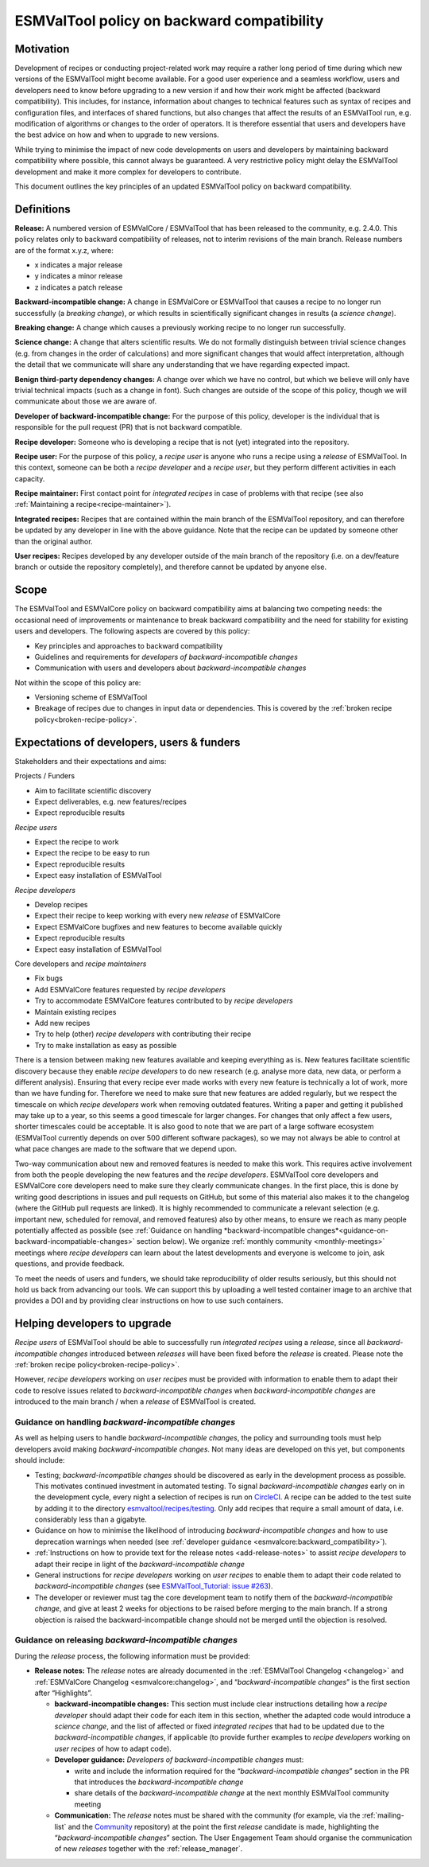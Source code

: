.. _backward-compatibility-policy:

ESMValTool policy on backward compatibility
===========================================

Motivation
----------

Development of recipes or conducting project-related work may require a
rather long period of time during which new versions of the ESMValTool
might become available. For a good user experience and a seamless
workflow, users and developers need to know before upgrading to a new
version if and how their work might be affected (backward
compatibility). This includes, for instance, information about changes
to technical features such as syntax of recipes and configuration files,
and interfaces of shared functions, but also changes that affect the
results of an ESMValTool run, e.g. modification of algorithms or changes
to the order of operators. It is therefore essential that users and
developers have the best advice on how and when to upgrade to new
versions.

While trying to minimise the impact of new code developments on users
and developers by maintaining backward compatibility where possible,
this cannot always be guaranteed. A very restrictive policy might delay
the ESMValTool development and make it more complex for developers to
contribute.

This document outlines the key principles of an updated ESMValTool policy
on backward compatibility.

Definitions
-----------

**Release:** A numbered version of ESMValCore / ESMValTool that has been
released to the community, e.g. 2.4.0. This policy relates only to
backward compatibility of releases, not to interim revisions of the main
branch. Release numbers are of the format x.y.z, where:

-  x indicates a major release
-  y indicates a minor release
-  z indicates a patch release

**Backward-incompatible change:** A change in ESMValCore or ESMValTool that causes a
recipe to no longer run successfully (a *breaking change*), or which
results in scientifically significant changes in results (a *science
change*).

**Breaking change:** A change which causes a previously working recipe
to no longer run successfully.

**Science change:** A change that alters scientific results. We do not
formally distinguish between trivial science changes (e.g. from changes
in the order of calculations) and more significant changes that would
affect interpretation, although the detail that we communicate will
share any understanding that we have regarding expected impact.

**Benign third-party dependency changes:** A change over which we have
no control, but which we believe will only have trivial technical
impacts (such as a change in font). Such changes are outside of the
scope of this policy, though we will communicate about those we are
aware of.

**Developer of backward-incompatible change:** For the purpose of this
policy, developer is the individual that is responsible for the pull
request (PR) that is not backward compatible.

**Recipe developer:** Someone who is developing a recipe that is not
(yet) integrated into the repository.

**Recipe user:** For the purpose of this policy, a *recipe user* is
anyone who runs a recipe using a *release* of ESMValTool. In this
context, someone can be both a *recipe developer* and a *recipe user*,
but they perform different activities in each capacity.

**Recipe maintainer:** First contact point for *integrated recipes* in
case of problems with that recipe (see also :ref:`Maintaining a recipe<recipe-maintainer>`).

**Integrated recipes:** Recipes that are contained within the main
branch of the ESMValTool repository, and can therefore be updated by any
developer in line with the above guidance. Note that the recipe can be
updated by someone other than the original author.

**User recipes:** Recipes developed by any developer outside of the main
branch of the repository (i.e. on a dev/feature branch or outside the
repository completely), and therefore cannot be updated by anyone else.

Scope
-----

The ESMValTool and ESMValCore policy on backward compatibility aims at balancing two
competing needs: the occasional need of improvements or maintenance to
break backward compatibility and the need for stability for existing
users and developers. The following aspects are covered by this policy:

-  Key principles and approaches to backward compatibility
-  Guidelines and requirements for *developers of backward-incompatible
   changes*
-  Communication with users and developers about *backward-incompatible
   changes*

Not within the scope of this policy are:

-  Versioning scheme of ESMValTool
-  Breakage of recipes due to changes in input data or dependencies.
   This is covered by the :ref:`broken recipe policy<broken-recipe-policy>`.

Expectations of developers, users & funders
-------------------------------------------

Stakeholders and their expectations and aims:

Projects / Funders

-  Aim to facilitate scientific discovery
-  Expect deliverables, e.g. new features/recipes
-  Expect reproducible results

*Recipe users*

-  Expect the recipe to work
-  Expect the recipe to be easy to run
-  Expect reproducible results
-  Expect easy installation of ESMValTool

*Recipe developers*

-  Develop recipes
-  Expect their recipe to keep working with every new *release* of
   ESMValCore
-  Expect ESMValCore bugfixes and new features to become available
   quickly
-  Expect reproducible results
-  Expect easy installation of ESMValTool

Core developers and *recipe maintainers*

-  Fix bugs
-  Add ESMValCore features requested by *recipe developers*
-  Try to accommodate ESMValCore features contributed to by *recipe
   developers*
-  Maintain existing recipes
-  Add new recipes
-  Try to help (other) *recipe developers* with contributing their
   recipe
-  Try to make installation as easy as possible

There is a tension between making new features available and keeping
everything as is. New features facilitate scientific discovery because
they enable *recipe developers* to do new research (e.g. analyse more
data, new data, or perform a different analysis). Ensuring that every
recipe ever made works with every new feature is technically a lot of
work, more than we have funding for. Therefore we need to make sure that
new features are added regularly, but we respect the timescale on which
*recipe developers* work when removing outdated features. Writing a
paper and getting it published may take up to a year, so this seems a
good timescale for larger changes. For changes that only affect a few
users, shorter timescales could be acceptable. It is also good to note
that we are part of a large software ecosystem (ESMValTool currently
depends on over 500 different software packages), so we may not always
be able to control at what pace changes are made to the software that we
depend upon.

Two-way communication about new and removed features is needed to make
this work. This requires active involvement from both the people
developing the new features and the *recipe developers*. ESMValTool core
developers and ESMValCore core developers need to make sure they clearly
communicate changes. In the first place, this is done by writing good
descriptions in issues and pull requests on GitHub, but some of this
material also makes it to the changelog (where the GitHub pull requests
are linked). It is highly recommended to communicate a relevant
selection (e.g. important new, scheduled for removal, and removed
features) also by other means, to ensure we reach as many people
potentially affected as possible (see :ref:`Guidance on handling
*backward-incompatible changes*<guidance-on-backward-incompatiable-changes>`
section below).
We organize :ref:`monthly community <monthly-meetings>` meetings where
*recipe developers* can learn about the latest developments and everyone is
welcome to join, ask questions, and provide feedback.

To meet the needs of users and funders, we should take reproducibility
of older results seriously, but this should not hold us back from
advancing our tools. We can support this by uploading a well tested
container image to an archive that provides a DOI and by providing clear
instructions on how to use such containers.

Helping developers to upgrade
-----------------------------

*Recipe users* of ESMValTool should be able to successfully run
*integrated recipes* using a *release*, since all
*backward-incompatible changes* introduced between *releases* will have
been fixed before the *release* is created. Please note the
:ref:`broken recipe policy<broken-recipe-policy>`.

However, *recipe developers* working on *user recipes* must be provided
with information to enable them to adapt their code to resolve issues
related to *backward-incompatible changes* when *backward-incompatible
changes* are introduced to the main branch / when a *release* of
ESMValTool is created.

.. _guidance-on-backward-incompatiable-changes:

Guidance on handling *backward-incompatible changes*
~~~~~~~~~~~~~~~~~~~~~~~~~~~~~~~~~~~~~~~~~~~~~~~~~~~~

As well as helping users to handle *backward-incompatible changes*, the
policy and surrounding tools must help developers avoid making
*backward-incompatible changes*. Not many ideas are developed on this yet,
but components should include:

-  Testing; *backward-incompatible changes* should be discovered as
   early in the development process as possible. This motivates
   continued investment in automated testing.
   To signal *backward-incompatible changes* early on in the development cycle,
   every night a selection of recipes is run on
   `CircleCI <https://app.circleci.com/pipelines/github/ESMValGroup/ESMValTool?branch=main>`__.
   A recipe can be added to the test suite by adding it to the directory
   `esmvaltool/recipes/testing <https://github.com/ESMValGroup/ESMValTool/tree/main/esmvaltool/recipes/testing>`__.
   Only add recipes that require a small amount of data, i.e. considerably less
   than a gigabyte.
-  Guidance on how to minimise the likelihood of introducing
   *backward-incompatible changes* and how to use deprecation warnings
   when needed (see :ref:`developer guidance <esmvalcore:backward_compatibility>`).
-  :ref:`Instructions on how to provide text for the release notes <add-release-notes>`
   to assist *recipe developers* to adapt their recipe in light of the
   *backward-incompatible change*
-  General instructions for *recipe developers* working on *user
   recipes* to enable them to adapt their code related to
   *backward-incompatible changes* (see `ESMValTool_Tutorial: issue
   #263 <https://github.com/ESMValGroup/ESMValTool_Tutorial/issues/263>`__).
-  The developer or reviewer must tag the core development team to
   notify them of the *backward-incompatible change*, and give at least
   2 weeks for objections to be raised before merging to the main
   branch. If a strong objection is raised the backward-incompatible
   change should not be merged until the objection is resolved.


.. _guidance-on-releasing-backward-incompatible-changes:

Guidance on releasing *backward-incompatible changes*
~~~~~~~~~~~~~~~~~~~~~~~~~~~~~~~~~~~~~~~~~~~~~~~~~~~~~

During the *release* process, the following information must be
provided:

-  **Release notes:** The *release* notes are already documented in the
   :ref:`ESMValTool Changelog <changelog>` and
   :ref:`ESMValCore Changelog <esmvalcore:changelog>`, and
   “*backward-incompatible changes*” is the first section after
   “Highlights”.

   -  **backward-incompatible changes:** This section must include
      clear instructions detailing how a *recipe developer* should adapt
      their code for each item in this section, whether the adapted code
      would introduce a *science change*, and the list of affected or
      fixed *integrated recipes* that had to be updated due to the
      *backward-incompatible changes*, if applicable (to provide
      further examples to *recipe developers* working on *user recipes*
      of how to adapt code).
   -  **Developer guidance:** *Developers* *of backward-incompatible
      changes* must:

      -  write and include the information required for the
         “*backward-incompatible changes*” section in the PR that
         introduces the *backward-incompatible change*
      -  share details of the *backward-incompatible change* at the
         next monthly ESMValTool community meeting

   -  **Communication:** The *release* notes must be shared with the
      community (for example, via the :ref:`mailing-list` and the
      `Community <https://github.com/ESMValGroup/Community>`__
      repository) at the point the first *release* candidate is made,
      highlighting the “*backward-incompatible changes*” section. The
      User Engagement Team should organise the communication of new
      *releases* together with the :ref:`release_manager`.
